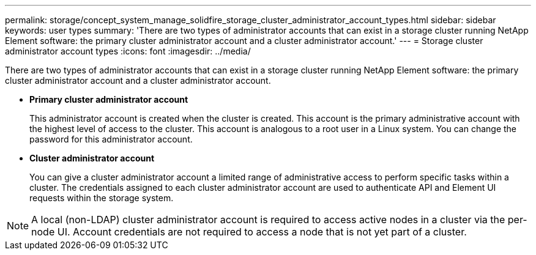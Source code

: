 ---
permalink: storage/concept_system_manage_solidfire_storage_cluster_administrator_account_types.html
sidebar: sidebar
keywords: user types
summary: 'There are two types of administrator accounts that can exist in a storage cluster running NetApp Element software: the primary cluster administrator account and a cluster administrator account.'
---
= Storage cluster administrator account types
:icons: font
:imagesdir: ../media/

[.lead]
There are two types of administrator accounts that can exist in a storage cluster running NetApp Element software: the primary cluster administrator account and a cluster administrator account.

* *Primary cluster administrator account*
+
This administrator account is created when the cluster is created. This account is the primary administrative account with the highest level of access to the cluster. This account is analogous to a root user in a Linux system. You can change the password for this administrator account.

* *Cluster administrator account*
+
You can give a cluster administrator account a limited range of administrative access to perform specific tasks within a cluster. The credentials assigned to each cluster administrator account are used to authenticate API and Element UI requests within the storage system.

NOTE: A local (non-LDAP) cluster administrator account is required to access active nodes in a cluster via the per-node UI. Account credentials are not required to access a node that is not yet part of a cluster.
